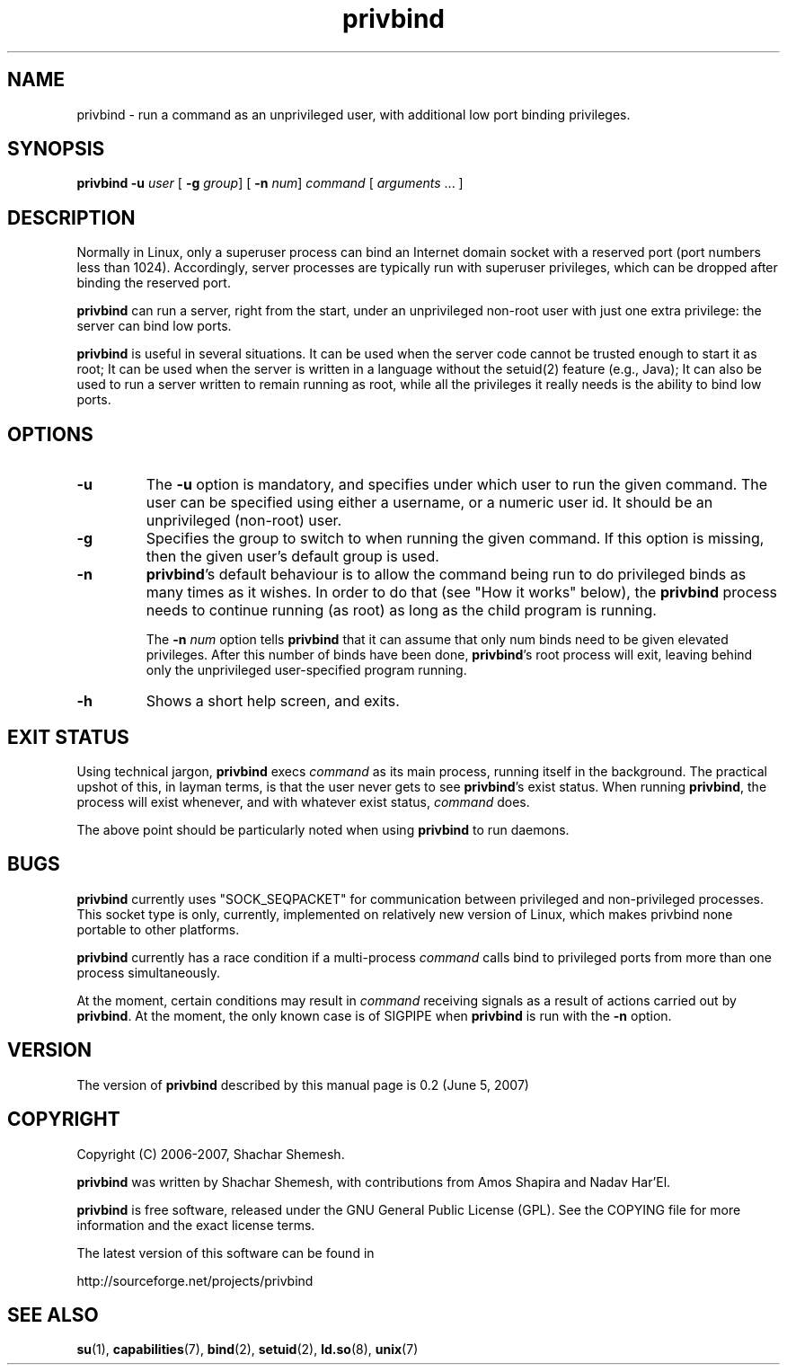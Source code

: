 .TH privbind 1 "22 May 2007" "Privbind 0.1" ""
.SH NAME
privbind \- run a command as an unprivileged user, with additional low
port binding privileges.
.SH SYNOPSIS
.B privbind
\fB\-u\fR \fIuser\fR
[ \fB\-g\fR \fIgroup\fR]
[ \fB\-n\fR \fInum\fR]
\fIcommand\fR [ \fIarguments\fR .\|.\|. ]
.SH DESCRIPTION
Normally in Linux, only a superuser process can bind an Internet domain socket
with a reserved port (port numbers less than 1024). Accordingly,
server processes are typically run with superuser privileges, which can be
dropped after binding the reserved port.
.PP
.B privbind
can run a server, right from the start, under an unprivileged non-root
user with just one extra privilege: the server can bind low ports.
.PP
.B privbind
is useful in several situations. It can be used when the server code cannot
be trusted enough to start it as root; It can be used when the server is
written in a language without the setuid(2) feature (e.g., Java); It
can also be used to run a server written to remain running as root,
while all the privileges it really needs is the ability to bind low ports.
.PP
.SH OPTIONS
.TP
.B \-u
The
.B \-u
option is mandatory, and specifies under which user to run the given command.
The user can be specified using either a username, or a numeric user id.
It should be an unprivileged (non-root) user.
.TP
.B \-g
Specifies the group to switch to when running the given command. If this
option is missing, then the given user's default group is used.
.TP
.BR \-n
.BR privbind 's
default behaviour is to allow the command being run to do privileged binds
as many times as it wishes. In order to do that (see "How it works" below),
the
.B privbind
process needs to continue running (as root) as long as the child program
is running.

The \fB\-n \fInum\fR option tells
.B privbind
that it can assume that only num binds need to be given elevated privileges.
After this number of binds have been done, 
.BR privbind 's
root process will exit, leaving behind only the unprivileged user-specified
program running.
.TP
.BR \-h
Shows a short help screen, and exits.
.SH "EXIT STATUS"
Using technical jargon,
.B privbind
execs \fIcommand\fR as its main process, running itself in the background. The
practical upshot of this, in layman terms, is that the user never gets to see
\fBprivbind\fR's exist status. When running \fBprivbind\fR, the process will exist
whenever, and with whatever exist status, \fIcommand\fR does.

The above point should be particularly noted when using \fBprivbind\fR to run daemons.

.SH "BUGS"
\fBprivbind\fR currently uses "SOCK_SEQPACKET" for communication between
privileged and non-privileged processes. This socket type is only, currently,
implemented on relatively new version of Linux, which makes privbind none
portable to other platforms.
.P
\fBprivbind\fR currently has a race condition if a multi-process \fIcommand\fR
calls bind to privileged ports from more than one process simultaneously.
.P
At the moment, certain conditions may result in \fIcommand\fR receiving
signals as a result of actions carried out by \fBprivbind\fR. At the moment,
the only known case is of SIGPIPE when \fBprivbind\fR is run with the \fB-n\fR
option.

.SH "VERSION"
The version of
.B privbind
described by this manual page is 0.2 (June 5, 2007)
.SH "COPYRIGHT"
Copyright (C) 2006-2007, Shachar Shemesh.

.B privbind
was written by Shachar Shemesh, with contributions from Amos Shapira and
Nadav Har'El.

.B privbind
is free software, released under the GNU General Public License (GPL).
See the COPYING file for more information and the exact license terms.

The latest version of this software can be found in

    http://sourceforge.net/projects/privbind
.SH "SEE ALSO"
.BR su (1),
.BR capabilities (7),
.BR bind (2),
.BR setuid (2),
.BR ld.so (8),
.BR unix (7)
